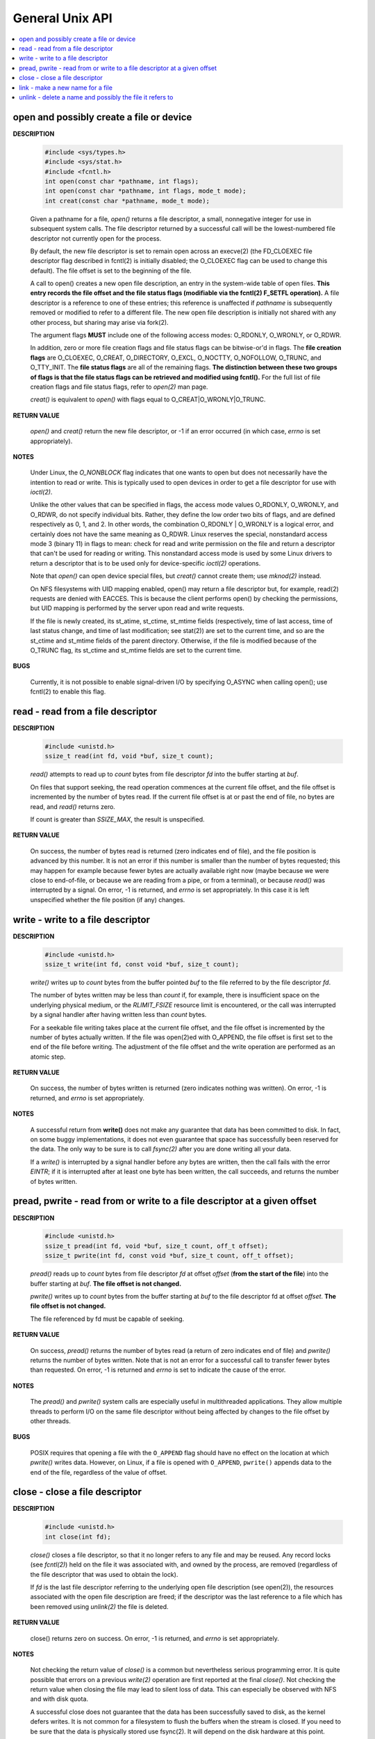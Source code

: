 ****************
General Unix API
****************

.. contents::
   :local:

open and possibly create a file or device
=========================================

**DESCRIPTION**

   .. code-block:: sh

      #include <sys/types.h>
      #include <sys/stat.h>
      #include <fcntl.h>
      int open(const char *pathname, int flags);
      int open(const char *pathname, int flags, mode_t mode);
      int creat(const char *pathname, mode_t mode);

   Given a pathname for a file, *open()* returns a file descriptor, 
   a small, nonnegative integer for use in subsequent system calls.  
   The file descriptor returned by a successful call will be the 
   lowest-numbered file descriptor not currently open for the process.

   By default, the new file descriptor is set to remain open across an execve(2) 
   (the FD_CLOEXEC file descriptor flag described in fcntl(2) is initially disabled; 
   the O_CLOEXEC flag can be used to change this default). The file offset is set to the 
   beginning of the file.

   A call to open() creates a new open file description, an entry in the system-wide table of open files.  
   **This entry records the file offset and the file status flags (modifiable via the fcntl(2) F_SETFL operation).**  
   A file descriptor is a reference to one of these entries; this reference is unaffected if *pathname* is 
   subsequently removed or modified to refer to a different file. The new open file description is initially not 
   shared with any other process, but sharing may arise via fork(2).

   The argument flags **MUST** include one of the following access modes: O_RDONLY, O_WRONLY, or O_RDWR. 

   In addition, zero or more file creation flags and file status flags can be bitwise-or'd in flags. 
   The **file creation flags** are O_CLOEXEC, O_CREAT, O_DIRECTORY, O_EXCL, O_NOCTTY, O_NOFOLLOW, O_TRUNC, 
   and O_TTY_INIT. The **file status flags** are all of the remaining flags. 
   **The distinction between these two groups of flags is that the file status flags can be retrieved and modified using fcntl().** 
   For the full list of file creation flags and file status flags, refer to *open(2)* man page.

   *creat()* is equivalent to *open()* with flags equal to O_CREAT|O_WRONLY|O_TRUNC.

**RETURN VALUE**

   *open()* and *creat()* return the new file descriptor, or -1 if an error occurred
   (in which case, *errno* is set appropriately).

**NOTES**

   Under Linux, the *O_NONBLOCK* flag indicates that one wants to open but does not necessarily 
   have the intention to read or write. This is typically used to open devices in order to get
   a file descriptor for use with *ioctl(2)*.

   Unlike the other values that can be specified in flags, the access mode values O_RDONLY, O_WRONLY, and O_RDWR, 
   do not specify individual bits. Rather, they define the low order two bits of flags, and are defined respectively 
   as 0, 1, and 2. In other words, the combination O_RDONLY | O_WRONLY is a logical error, and certainly does not 
   have the same meaning as O_RDWR. Linux reserves the special, nonstandard access mode 3 (binary 11) in flags to mean: 
   check for read and write permission on the file and return a descriptor that can't be used for reading or writing.  
   This nonstandard access mode is used by some Linux drivers to return a descriptor that is to be used only for
   device-specific *ioctl(2)* operations.

   Note that *open()* can open device special files, but *creat()* cannot create them; use *mknod(2)* instead.

   On NFS filesystems with UID mapping enabled, open() may return a file descriptor but, for example, read(2) 
   requests are denied with EACCES. This is because the client performs open() by checking the permissions, 
   but UID mapping is performed by the server upon read and write requests.

   If the file is newly created, its st_atime, st_ctime, st_mtime fields (respectively, time of last access, 
   time of last status change, and time of last modification; see stat(2)) are set to the current time, and 
   so are the st_ctime and st_mtime fields of the parent directory. Otherwise, if the file is modified because 
   of the O_TRUNC flag, its st_ctime and st_mtime fields are set to the current time.

**BUGS**
   
   Currently, it is not possible to enable signal-driven I/O by specifying O_ASYNC when calling open(); 
   use fcntl(2) to enable this flag.


read - read from a file descriptor
==================================

**DESCRIPTION**

   .. code-block:: c

      #include <unistd.h>
      ssize_t read(int fd, void *buf, size_t count);

   *read()* attempts to read up to *count* bytes from file descriptor *fd* into the buffer starting at *buf*.

   On files that support seeking, the read operation commences at the current file offset, and the file offset 
   is incremented by the number of bytes read. If the current file offset is at or past the end of file, no bytes 
   are read, and *read()* returns zero.

   If count is greater than *SSIZE_MAX*, the result is unspecified.

**RETURN VALUE**

   On success, the number of bytes read is returned (zero indicates end of file), 
   and the file position is advanced by this number. It is not an error if this number 
   is smaller than the number of bytes requested; this may happen for example because fewer
   bytes are actually available right now (maybe because we were close to end-of-file, or 
   because we are reading from a pipe, or from a terminal), or because *read()* was interrupted 
   by a signal. On error, -1 is returned, and *errno* is set appropriately. In this case it is 
   left unspecified whether the file position (if any) changes.


write - write to a file descriptor
==================================

**DESCRIPTION**

   .. code-block:: c

      #include <unistd.h>
      ssize_t write(int fd, const void *buf, size_t count);

   *write()* writes up to *count* bytes from the buffer pointed *buf* to the file 
   referred to by the file descriptor *fd*.

   The number of bytes written may be less than *count* if, for example, there is insufficient 
   space on the underlying physical medium, or the *RLIMIT_FSIZE* resource limit is encountered, 
   or the call was interrupted by a signal handler after having written less than *count* bytes.

   For a seekable file writing takes place at the current file offset, and the file offset is 
   incremented by the number of bytes actually written. If the file was open(2)ed with O_APPEND, 
   the file offset is first set to the end of the file before writing. The adjustment of the file 
   offset and the write operation are performed as an atomic step.

**RETURN VALUE**

   On success, the number of bytes written is returned (zero indicates nothing was written).  
   On error, -1 is returned, and *errno* is set appropriately.

**NOTES**

   A successful return from **write()** does not make any guarantee that data has been committed to disk.  
   In fact, on some buggy implementations, it does not even guarantee that space has successfully been 
   reserved for the data. The only way to be sure is to call *fsync(2)* after you are done writing all your data.

   If a *write()* is interrupted by a signal handler before any bytes are written, then the call fails 
   with the error *EINTR*; if it is interrupted after at least one byte has been written, the call succeeds, 
   and returns the number of bytes written.


pread, pwrite - read from or write to a file descriptor at a given offset
=========================================================================

**DESCRIPTION**

   .. code-block:: c
   
      #include <unistd.h>
      ssize_t pread(int fd, void *buf, size_t count, off_t offset);
      ssize_t pwrite(int fd, const void *buf, size_t count, off_t offset);

   *pread()* reads up to *count* bytes from file descriptor *fd* at offset *offset* 
   (**from the start of the file**) into the buffer starting at *buf*. 
   **The file offset is not changed.**

   *pwrite()* writes up to *count* bytes from the buffer starting at *buf* 
   to the file descriptor fd at offset *offset*. **The file offset is not changed.**

   The file referenced by fd must be capable of seeking.

**RETURN VALUE**

   On success, *pread()* returns the number of bytes read 
   (a return of zero indicates end of file) and 
   *pwrite()* returns the number of bytes written.
   Note that is not an error for a successful call to 
   transfer fewer bytes than requested.
   On error, -1 is returned and *errno* is set to indicate the cause of the error.

**NOTES**

   The *pread()* and *pwrite()* system calls are especially 
   useful in multithreaded applications. They allow multiple 
   threads to perform I/O on the same file descriptor without  
   being affected by changes to the file offset by other threads.

**BUGS**

   POSIX requires that opening a file with the ``O_APPEND`` flag 
   should have no effect on the location at which *pwrite()* writes data.  
   However, on Linux, if a file is opened with ``O_APPEND``,  ``pwrite()``
   appends data to the end of the file, regardless of the value of offset.


close - close a file descriptor
===============================

**DESCRIPTION**

   .. code-block:: c

      #include <unistd.h>
      int close(int fd);

   *close()* closes a file descriptor, so that it no longer refers to any file and may be reused.  
   Any record locks (see *fcntl(2)*) held on the file it was associated with, and owned by the process, 
   are removed (regardless of the file descriptor that was used to obtain the lock).

   If *fd* is the last file descriptor referring to the underlying open file description (see open(2)), 
   the resources associated with the open file description are freed; if the descriptor was the last 
   reference to a file which has been removed using *unlink(2)* the file is deleted.

**RETURN VALUE**

   close() returns zero on success. On error, -1 is returned, and *errno* is set appropriately.

**NOTES**
   
   Not checking the return value of *close()* is a common but nevertheless serious programming error.  
   It is quite possible that errors on a previous *write(2)* operation are first reported at the final 
   *close()*. Not checking the return value when closing the file may lead to silent loss of data.  
   This can especially be observed with NFS and with disk quota.

   A successful close does not guarantee that the data has been successfully saved to disk, 
   as the kernel defers writes. It is not common for a filesystem to flush the buffers when 
   the stream is closed. If you need to be sure that the data is physically stored use fsync(2). 
   It will depend on the disk hardware at this point.

   It is probably unwise to close file descriptors while they may be in use by system calls in other 
   threads in the same process. Since a file descriptor may be reused, there are some obscure race 
   conditions that may cause unintended side effects.


link - make a new name for a file
=================================

**DESCRIPTION**

   .. code-block:: c

      #include <unistd.h>
      int link(const char *oldpath, const char *newpath);

   *link()* creates a new link (also known as a hard link) to an existing file.
   If *newpath* exists it will not be overwritten.

   This new name may be used exactly as the old one for any operation; 
   both names refer to the same file (and so have the same permissions 
   and ownership) and it is impossible to tell which name was the "original".

**RETURN VALUE**

   On success, zero is returned. 
   On error, -1 is returned, and **errno** is set appropriately.


unlink - delete a name and possibly the file it refers to
=========================================================

**DESCRIPTION**

   .. code-block:: c

      #include <unistd.h>
      int unlink(const char *pathname);

   *unlink()* deletes a name from the filesystem.  
   If that name was the last link to a file and 
   no processes have the file open the file is 
   deleted and the space it was using is made 
   available for reuse.

   If the name was the last link to a file but any processes 
   still have the file open the file will remain in existence 
   until the last file descriptor referring to it is closed.

   If the name referred to a symbolic link the link is removed.
   If the name referred to a socket, fifo or device the name 
   for it is removed but processes which have the object open 
   may continue to use it.

**RETURN VALUE**

   On success, zero is returned.  
   On error, -1 is returned, and *errno* is set appropriately.
